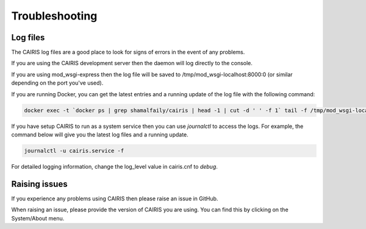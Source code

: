 Troubleshooting
===============

Log files
---------

The CAIRIS log files are a good place to look for signs of errors in the event of any problems.

If you are using the CAIRIS development server then the daemon will log directly to the console.

If you are using mod_wsgi-express then the log file will be saved to /tmp/mod_wsgi-localhost:8000:0 (or similar depending on the port you've used).

If you are running Docker, you can get the latest entries and a running update of the log file with the following command:

.. code-block:: bash

   docker exec -t `docker ps | grep shamalfaily/cairis | head -1 | cut -d ' ' -f 1` tail -f /tmp/mod_wsgi-localhost:8000:0/error_log

If you have setup CAIRIS to run as a system service then you can use *journalctl* to access the logs.  For example, the command below will give you the latest log files and a running update.

.. code-block:: bash

   journalctl -u cairis.service -f

For detailed logging information, change the log_level value in cairis.cnf to *debug*.

Raising issues
--------------

If you experience any problems using CAIRIS then please raise an issue in GitHub.

When raising an issue, please provide the version of CAIRIS you are using.  You can find this by clicking on the System/About menu.
